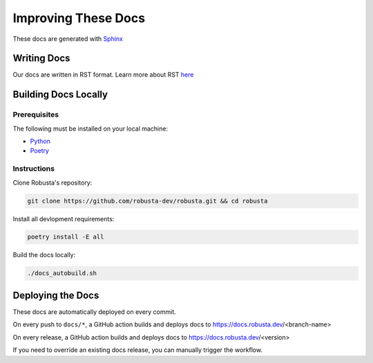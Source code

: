 Improving These Docs
###################################################

These docs are generated with `Sphinx <https://www.sphinx-doc.org/en/master/>`_

Writing Docs
^^^^^^^^^^^^^

Our docs are written in RST format. Learn more about RST `here <https://learnxinyminutes.com/docs/rst/>`_

Building Docs Locally
^^^^^^^^^^^^^^^^^^^^^^^^^^^^^^^^^^^^^^^^^^^^^^^^^^^^^^^^

Prerequisites
----------------

The following must be installed on your local machine:

* `Python <https://www.python.org/downloads/>`_
* `Poetry <https://python-poetry.org/docs/>`_

Instructions
----------------

Clone Robusta's repository:

.. code-block:: bash

   git clone https://github.com/robusta-dev/robusta.git && cd robusta

Install all devlopment requirements:

.. code-block:: bash

   poetry install -E all

Build the docs locally:

.. code-block:: bash

   ./docs_autobuild.sh

.. details:: Instructions for Windows

    Instead of running ``./docs_autobuild.sh``, copy-paste the commands inside of it and run them manually.

.. details:: Common Errors

    1. ``poetry: command not found`` - Make sure you have `Poetry <https://python-poetry.org/docs/>`_ installed and run ``source $HOME/.poetry/env`` in Linux environments to set the poetry environment variables.

    2. ``sphinx-build: command not found`` - Make sure you have `Sphinx <https://www.sphinx-doc.org/en/master/usage/getting-started/installation.html>`_ installed.

    3. ``OSError: [Errno 98] Address already in use`` - Use the ``--port <Number>`` argument, with a port of your choice. Example: ``./docs_autobuild.sh --port 8822``

Deploying the Docs
^^^^^^^^^^^^^^^^^^^^^^^^^^^^^^^^^^^^^^^^^^^^^^^^^^^^^^^^

These docs are automatically deployed on every commit.

On every push to ``docs/*``, a GitHub action builds and deploys docs to https://docs.robusta.dev/<branch-name>

On every release, a GitHub action builds and deploys docs to https://docs.robusta.dev/<version>

If you need to override an existing docs release, you can manually trigger the workflow.
